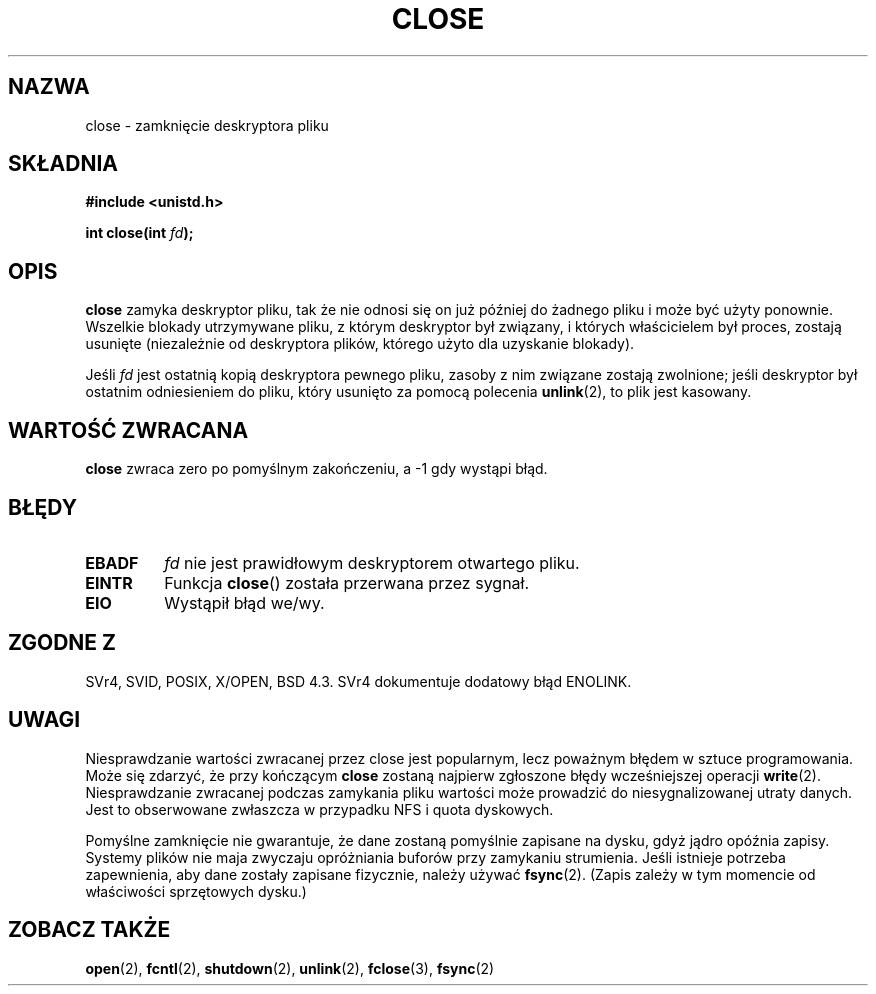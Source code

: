 .\" Hey Emacs! This file is -*- nroff -*- source.
.\"
.\" This manpage is Copyright (C) 1992 Drew Eckhardt;
.\"                               1993 Michael Haardt, Ian Jackson.
.\"
.\" Permission is granted to make and distribute verbatim copies of this
.\" manual provided the copyright notice and this permission notice are
.\" preserved on all copies.
.\"
.\" Permission is granted to copy and distribute modified versions of this
.\" manual under the conditions for verbatim copying, provided that the
.\" entire resulting derived work is distributed under the terms of a
.\" permission notice identical to this one
.\" 
.\" Since the Linux kernel and libraries are constantly changing, this
.\" manual page may be incorrect or out-of-date.  The author(s) assume no
.\" responsibility for errors or omissions, or for damages resulting from
.\" the use of the information contained herein.  The author(s) may not
.\" have taken the same level of care in the production of this manual,
.\" which is licensed free of charge, as they might when working
.\" professionally.
.\" 
.\" Formatted or processed versions of this manual, if unaccompanied by
.\" the source, must acknowledge the copyright and authors of this work.
.\"
.\" Modified Wed Jul 21 22:40:25 1993 by Rik Faith <faith@cs.unc.edu>
.\" Modified Sat Feb 18 15:27:48 1995 by Michael Haardt
.\" Modified Sun Apr 14 11:40:50 1996 by Andries Brouwer <aeb@cwi.nl>:
.\"   corrected description of effect on locks (thanks to
.\"   Tigran Aivazian <tigran@sco.com>).
.\" Modified Fri Jan 31 16:21:46 1997 by Eric S. Raymond <esr@thyrsus.com>
.\" Modified 2000-07-22 by Nicolás Lichtmaier <nick@debian.org>
.\"   added note about close(2) not guaranteeing that data is safe on close.
.\" Translation (c) 1998 Przemek Borys <pborys@dione.ids.pl>
.\" Last update: A. Krzysztofowicz <ankry@mif.pg.gda.pl>, Jan 2002,
.\"              manpages 1.47
.\"
.TH CLOSE 2 2001-12-13 "" "Podręcznik programisty Linuksa"
.SH NAZWA
close \- zamknięcie deskryptora pliku
.SH SKŁADNIA
.nf
.B #include <unistd.h>
.sp
.BI "int close(int " fd );
.fi
.SH OPIS
.B close
zamyka deskryptor pliku, tak że nie odnosi się on już później do żadnego
pliku i może być użyty ponownie. Wszelkie blokady utrzymywane pliku, z
którym deskryptor był związany, i których właścicielem był proces, zostają
usunięte (niezależnie od deskryptora plików, którego użyto dla uzyskanie
blokady).
.PP
Jeśli
.I fd
jest ostatnią kopią deskryptora pewnego pliku, zasoby z nim związane zostają
zwolnione; jeśli deskryptor był ostatnim odniesieniem do pliku, który usunięto
za pomocą polecenia
.BR unlink (2),
to plik jest kasowany.
.SH "WARTOŚĆ ZWRACANA"
.BR close
zwraca zero po pomyślnym zakończeniu, a \-1 gdy wystąpi błąd.
.SH BŁĘDY
.TP
.B EBADF
.I fd
nie jest prawidłowym deskryptorem otwartego pliku.
.TP
.B EINTR
Funkcja
.BR close ()
została przerwana przez sygnał.
.TP
.B EIO
Wystąpił błąd we/wy.
.SH "ZGODNE Z"
SVr4, SVID, POSIX, X/OPEN, BSD 4.3.
SVr4 dokumentuje dodatowy błąd ENOLINK.
.SH UWAGI
Niesprawdzanie wartości zwracanej przez close jest popularnym, lecz poważnym
błędem w sztuce programowania. Może się zdarzyć, że przy kończącym
.B close
zostaną najpierw zgłoszone błędy wcześniejszej operacji
.BR write (2).
Niesprawdzanie zwracanej podczas zamykania pliku wartości może prowadzić do
niesygnalizowanej utraty danych. Jest to obserwowane zwłaszcza w przypadku
NFS i quota dyskowych.
.PP
Pomyślne zamknięcie nie gwarantuje, że dane zostaną pomyślnie zapisane na
dysku, gdyż jądro opóźnia zapisy. Systemy plików nie maja zwyczaju opróżniania
buforów przy zamykaniu strumienia. Jeśli istnieje potrzeba zapewnienia, aby
dane zostały zapisane fizycznie, należy używać
.BR fsync (2).
(Zapis zależy w tym momencie od właściwości sprzętowych dysku.)
.SH "ZOBACZ TAKŻE"
.BR open (2),
.BR fcntl (2),
.BR shutdown (2),
.BR unlink (2),
.BR fclose (3),
.BR fsync (2)

